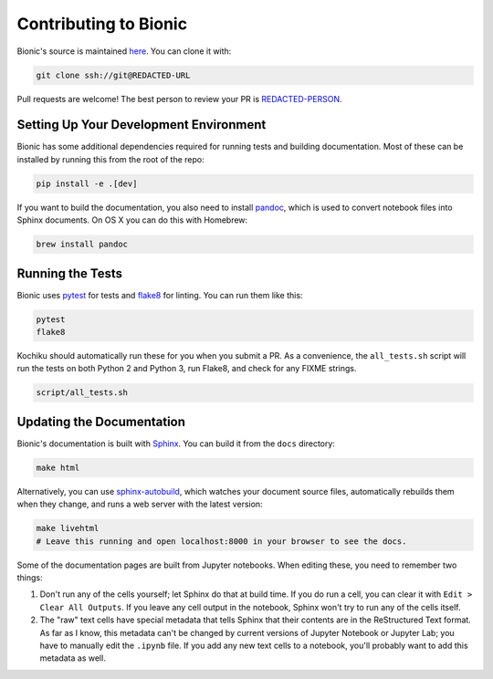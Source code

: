 ======================
Contributing to Bionic
======================

Bionic's source is maintained `here
<REDACTED-URL>`_.  You can clone it
with:

.. code-block:: bash

    git clone ssh://git@REDACTED-URL

Pull requests are welcome!  The best person to review your PR is `REDACTED-PERSON
<REDACTED-URL>`_.

Setting Up Your Development Environment
---------------------------------------

Bionic has some additional dependencies required for running tests and building
documentation.  Most of these can be installed by running this from the root
of the repo:

.. code-block:: bash

    pip install -e .[dev]

If you want to build the documentation, you also need to install `pandoc
<https://pandoc.org/>`_, which is used to convert notebook files into Sphinx
documents.  On OS X you can do this with Homebrew:

.. code-block:: bash

    brew install pandoc

Running the Tests
-----------------

Bionic uses `pytest <https://docs.pytest.org/en/latest/>`_ for tests and
`flake8 <http://flake8.pycqa.org/en/latest/>`_ for linting.  You can run them
like this:

.. code-block:: bash

    pytest
    flake8

Kochiku should automatically run these for you when you submit a PR.  As a
convenience, the ``all_tests.sh`` script will run the tests on both Python 2
and Python 3, run Flake8, and check for any FIX\ ME strings.

.. code-block:: bash

    script/all_tests.sh

Updating the Documentation
--------------------------

Bionic's documentation is built with `Sphinx
<http://www.sphinx-doc.org/en/master/>`_.  You can build it from the ``docs``
directory:

.. code-block:: bash

    make html

Alternatively, you can use `sphinx-autobuild
<https://pypi.org/project/sphinx-autobuild/>`_, which watches your document
source files, automatically rebuilds them when they change, and runs a web
server with the latest version:

.. code-block:: bash

    make livehtml
    # Leave this running and open localhost:8000 in your browser to see the docs.

Some of the documentation pages are built from Jupyter notebooks.  When editing
these, you need to remember two things:

1. Don't run any of the cells yourself; let Sphinx do that at build time.  If
   you do run a cell, you can clear it with ``Edit > Clear All Outputs``.  If
   you leave any cell output in the notebook, Sphinx won't try to run any of
   the cells itself.
2. The "raw" text cells have special metadata that tells Sphinx that their
   contents are in the ReStructured Text format.  As far as I know, this
   metadata can't be changed by current versions of Jupyter Notebook or Jupyter
   Lab; you have to manually edit the ``.ipynb`` file.  If you add any new text
   cells to a notebook, you'll probably want to add this metadata as well.
